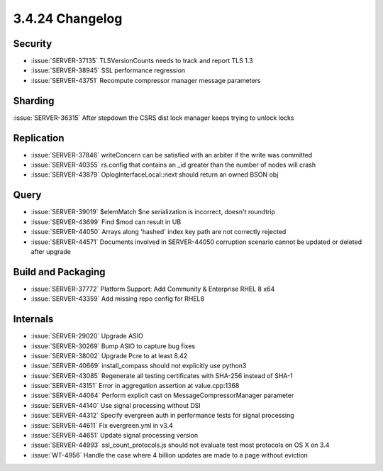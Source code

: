 .. _3.4.24-changelog:

3.4.24 Changelog
----------------

Security
~~~~~~~~

- :issue:`SERVER-37135` TLSVersionCounts needs to track and report TLS 1.3
- :issue:`SERVER-38945` SSL performance regression
- :issue:`SERVER-43751` Recompute compressor manager message parameters

Sharding
~~~~~~~~

:issue:`SERVER-36315` After stepdown the CSRS dist lock manager keeps trying to unlock locks

Replication
~~~~~~~~~~~

- :issue:`SERVER-37846` writeConcern can be satisfied with an arbiter if the write was committed
- :issue:`SERVER-40355` rs.config that contains an _id greater than the number of nodes will crash
- :issue:`SERVER-43879` OplogInterfaceLocal::next should return an owned BSON obj

Query
~~~~~

- :issue:`SERVER-39019` $elemMatch $ne serialization is incorrect, doesn't roundtrip
- :issue:`SERVER-43699` Find $mod can result in UB
- :issue:`SERVER-44050` Arrays along 'hashed' index key path are not correctly rejected
- :issue:`SERVER-44571` Documents involved in SERVER-44050 corruption scenario cannot be updated or deleted after upgrade

Build and Packaging
~~~~~~~~~~~~~~~~~~~

- :issue:`SERVER-37772` Platform Support: Add Community & Enterprise RHEL 8 x64
- :issue:`SERVER-43359` Add missing repo config for RHEL8

Internals
~~~~~~~~~

- :issue:`SERVER-29020` Upgrade ASIO
- :issue:`SERVER-30269` Bump ASIO to capture bug fixes
- :issue:`SERVER-38002` Upgrade Pcre to at least 8.42
- :issue:`SERVER-40669` install_compass should not explicitly use python3
- :issue:`SERVER-43085` Regenerate all testing certificates with SHA-256 instead of SHA-1
- :issue:`SERVER-43151` Error in aggregation assertion at value.cpp:1368
- :issue:`SERVER-44064` Perform explicit cast on MessageCompressorManager parameter
- :issue:`SERVER-44140` Use signal processing without DSI
- :issue:`SERVER-44312` Specify evergreen auth in performance tests for signal processing
- :issue:`SERVER-44611` Fix evergreen.yml in v3.4
- :issue:`SERVER-44651` Update signal processing version
- :issue:`SERVER-44993` ssl_count_protocols.js should not evaluate test most protocols on OS X on 3.4
- :issue:`WT-4956` Handle the case where 4 billion updates are made to a page without eviction

